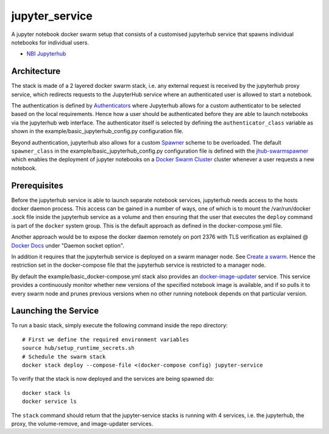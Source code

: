 ===================
jupyter_service
===================

A jupyter notebook docker swarm setup that consists of a customised jupyterhub service that spawns individual notebooks for
individual users.

- `NBI Jupyterhub <https://github.com/nielsbohr/docker-nbi-jupyterhub.git>`_


------------
Architecture
------------

The stack is made of a 2 layered docker swarm stack, i.e. any external
request is received by the jupyterhub proxy service, which redirects requests to the JupyterHub service where an authenticated user is allowed to start a notebook.

The authentication is defined by `Authenticators <https://jupyterhub.readthedocs.io/en/stable/
reference/authenticators.html>`_ where Jupyterhub allows for a custom
authenticator to be selected based on the local requirements.
Hence how a user should be authenticated before they are able to launch notebooks via the jupyterhub web interface.
The authenticator itself is selected by defining the ``authenticator_class`` variable as shown in
the example/basic_jupyterhub_config.py configuration file.

Beyond authentication, jupyterhub also allows for a custom `Spawner <https://jupyterhub.readthedocs.io/en/stable/reference/spawners.html>`_
scheme to be overloaded.
The default ``spawner_class`` in the example/basic_jupyterhub_config.py configuration file
is defined with the `jhub-swarmspawner <https://github.com/ucphhpc/SwarmSpawner>`_ which enables the deployment of
jupyter notebooks on a `Docker Swarm Cluster <https://github.com/docker/swarmkit>`_
cluster whenever a user requests a new notebook.

-------------
Prerequisites
-------------

Before the jupyterhub service is able to launch separate notebook services,
jupyterhub needs access to the hosts docker daemon process. This access can
be gained in a number of ways, one of which is to mount the /var/run/docker
.sock file inside the jupyterhub service as a volume and then ensuring that
the user that executes the ``deploy`` command is part of the ``docker`` system
group. This is the default approach as defined in the docker-compose.yml file.

Another approach would be to expose the docker daemon remotely on port 2376
with TLS verification as explained @ `Docker Docs <https://docs.docker
.com/engine/reference/commandline/dockerd/#description>`_ under "Daemon
socket option".

In addition it requires that the jupyterhub service is deployed on a swarm manager node.
See `Create a swarm <https://docs.docker.com/engine/swarm/swarm-tutorial/create-swarm>`_.
Hence the restriction set in the docker-compose file that the jupyterhub service is restricted to a manager node.

By default the example/basic_docker-compose.yml stack also provides an `docker-image-updater <https://github.com/ucphhpc/docker-image-updater>`_ service.
This service provides a continuously monitor whether new versions of the specified notebook image is available,
and if so pulls it to every swarm node and prunes previous versions when no other running notebook depends on that particular version.

---------------------
Launching the Service
---------------------

To run a basic stack, simply execute the following command inside the repo
directory::

    # First we define the required environment variables
    source hub/setup_runtime_secrets.sh
    # Schedule the swarm stack
    docker stack deploy --compose-file <(docker-compose config) jupyter-service


To verify that the stack is now deployed and the services are being spawned
do::

    docker stack ls
    docker service ls

The ``stack`` command should return that the jupyter-service stacks is running with 4 services, i.e. the jupyterhub, the proxy, the volume-remove, and image-updater services.

